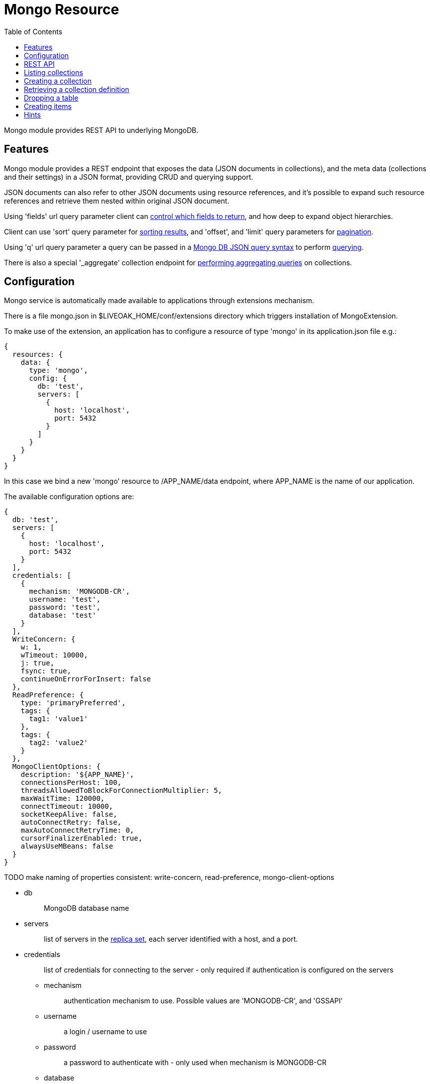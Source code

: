 = Mongo Resource
:awestruct-layout: two-column
:toc:
:toc-placement!:

toc::[]

Mongo module provides REST API to underlying MongoDB.

== Features

Mongo module provides a REST endpoint that exposes the data (JSON documents in collections), and the meta data (collections and their settings) in a JSON format, providing CRUD and querying support.

JSON documents can also refer to other JSON documents using resource references, and it's possible to expand such resource references and retrieve them nested within original JSON document.

Using 'fields' url query parameter client can <<controlling-which-fields-to-return,control which fields to return>>, and how deep to expand object hierarchies.

Client can use 'sort' query parameter for <<sorting,sorting results>>, and 'offset', and 'limit' query parameters for <<pagination,pagination>>.

Using 'q' url query parameter a query can be passed in a http://docs.mongodb.org/manual/reference/operator/query[Mongo DB JSON query syntax] to perform <<querying,querying>>.

There is also a special '_aggregate' collection endpoint for <<performing-aggregating-queries,performing aggregating queries>> on collections.

== Configuration

Mongo service is automatically made available to applications through extensions mechanism.

There is a file mongo.json in $LIVEOAK_HOME/conf/extensions directory which triggers installation of MongoExtension.


To make use of the extension, an application has to configure a resource of type 'mongo' in its application.json file e.g.:

[source,json]
----
{
  resources: {
    data: {
      type: 'mongo',
      config: {
        db: 'test',
        servers: [
          {
            host: 'localhost',
            port: 5432
          }
        ]
      }
    }
  }
}
----

In this case we bind a new 'mongo' resource to /APP_NAME/data endpoint, where APP_NAME is the name of our application.

The available configuration options are:

[source,json]
----
{
  db: 'test',
  servers: [
    {
      host: 'localhost',
      port: 5432
    }
  ],
  credentials: [
    {
      mechanism: 'MONGODB-CR',
      username: 'test',
      password: 'test',
      database: 'test'
    }
  ],
  WriteConcern: {
    w: 1,
    wTimeout: 10000,
    j: true,
    fsync: true,
    continueOnErrorForInsert: false
  },
  ReadPreference: {
    type: 'primaryPreferred',
    tags: {
      tag1: 'value1'
    },
    tags: {
      tag2: 'value2'
    }
  },
  MongoClientOptions: {
    description: '${APP_NAME}',
    connectionsPerHost: 100,
    threadsAllowedToBlockForConnectionMultiplier: 5,
    maxWaitTime: 120000,
    connectTimeout: 10000,
    socketKeepAlive: false,
    autoConnectRetry: false,
    maxAutoConnectRetryTime: 0,
    cursorFinalizerEnabled: true,
    alwaysUseMBeans: false
  }
}
----

TODO make naming of properties consistent: write-concern, read-preference, mongo-client-options

* db
+
> MongoDB database name

* servers
+
> list of servers in the http://docs.mongodb.org/manual/replication[replica set], each server identified with a host, and a port.

* credentials
+
> list of credentials for connecting to the server - only required if authentication is configured on the servers

** mechanism
+
> authentication mechanism to use. Possible values are 'MONGODB-CR', and 'GSSAPI'

** username
+
> a login / username to use

** password
+
> a password to authenticate with - only used when mechanism is MONGODB-CR

** database
+
> database where user is defined - only used when mechanism is MONGODB-CR

TODO: how does that work ... why is credentials not part of 'servers'?



* WriteConcern
+
> set of properties that control behavior of write operations
+
** w
+
> write acknowledgement (default value is 1)
+
> * -1 ... don't even report network errors
> *  0 ... don't wait for acknowledgement from the server
> *  1 ... wait for acknowledgement, but don't wait for secondaries to replicate
> * 2+ ... wait for one or more secondaries to also acknowledge

** wTimeout
+
> timeout for write operation - how long to wait for slaves before failing (default value is 10000)
+
> * 0 ... indefinite
> * greater than 0: number of ms to wait

** j
+
> wait for group commit to journal (default value is true)

** fsync
+
> perform native OS sync to disk (default value is true)

** continueOnErrorForInsert
+
> should batch operations continue or fail fast if error occurs (default value is false)

* ReadPreference
+
> set of properties that control behavior of read operations - preferred replica set members to which a query or command can be sent
+
** type
+
> type value can be one of:
+
> * primary
> * secondary
> * secondaryPreferred
> * primaryPreferred
> * nearest

** tags
+
> a key value pair representing a tag, and its value as a discriminator for identifying secondary replica set members

* MongoClientOptions  
** description
+
> name to be used for logging and jmx
** connectionsPerHost
+
> The maximum number of pooled connections allowed per host for this MongoClient instance.
** threadsAllowedToBlockForConnectionMultiplier
+
> a multiplier ... when multiplied with the connectionsPerHost setting, gives the maximum number of threads that may be waiting for a connection to become available from the pool
** maxWaitTime
+
> The maximum wait time in milliseconds that a thread may wait for a connection to become available - value of 0 means don't wait, -1 means wait indefinitely
** connectTimeout
+
> The connect timeout in milliseconds.  A value of 0 means no timeout.
** socketKeepAlive
+
> This flag controls the socket keep alive feature that keeps a connection alive through firewalls. Default value is 'false'
** autoConnectRetry
+ 
> if value is true, then in case a connection can't be established the client will try to reconnect
** maxAutoConnectRetryTime
+
> if value is greater than 0, and autoConnectRetry is true that is the timeout value for trying to reconnect. If value is 0 the default reconnect timeout of 15s is used
** cursorFinalizerEnabled
+
> it true finalize() method on DBCursor is used to clean up any unclosed cursors
** alwaysUseMBeans
+
> if false MXBeans will be used rather than standard MBeans.


== REST API

In LiveOak resources are structured in a very simple way. Each application gets its namespace under root. It further partitions this namespace to subcontexts where each subcontext is handled by a resource registered to that subcontext.

Following the configuration example above, Mongo root endpoint is available at /APP_NAME/data.

Let's assume our application name is demo-app, and is deployed to a LiveOak server running on localhost. We can then access it at:

http://localhost:8080/demo-app/data

We'll refer to this as 'Mongo endpoint'.

We use 'curl' in the examples below. For brewity some non-essential parameters are left out, but may under some circumstances be required - depending on application configuration.

Specifically, it may be necessary to use

        -H 'Content-Type: application/json'

when performing POST / PUT operations.

And it may sometimes be necessary to use

        -H 'Accept: application/json'


== Listing collections

GET http://localhost:8080/demo-app/data

----
$ curl http://localhost:8080/demo-app/data
{
  "id" : "data",
  "self" : {
    "href" : "/demo-app/data"
  },
  "type" : "database",
  "count" : 0
}
----

All resources contain at least an 'id' field, and a 'self' field containing an 'href'. The first one is a convenience, since the self/href already uniquely identifies a resource.

Collection resources contain a 'count' field, which returns a number of children. In this case there are no children, as there are no collections yet.

The 'type' field helps tools determine the contract to use when communicating with this REST endpoint.

If some collections were already present in the database, then we would also receive a 'members' field listing the child items.

For example we might receive:

[source,json]
----
{
  "id" : "data",
  "self" : {
    "href" : "/demo-app/data"
  },
  "type" : "database",
  "count" : 2,
  "members" : [ {
    "id" : "rooms",
    "self" : {
      "href" : "/demo-app/data/rooms"
    }
  }, {
    "id" : "users",
    "self" : {
      "href" : "/demo-app/data/users"
    }
  } ]
}
----

For children we only receive object stubs with identity information.

== Creating a collection

To create a new collection we POST a JSON message describing the collection to Mongo endpoint.

POST http://localhost:8080/demo-app/data

----
$ curl -X POST -H "Content-Type: application/json" http://localhost:8080/demo-app/data -T - << EOF
{
  "id" : "users"
}
EOF
----

All we have to specify is the name of the new collection as a resource id.

We get back a JSON describing the created collection:
[source,json]
----
{
  "id" : "users",
  "self" : {
    "href" : "/demo-app/data/users"
  },
  "type" : "collection",
  "count" : 0,
  "capped" : false
}
----

TODO: As opposed to PgSql endpoint here we don't have any collection schema vs. collection data separation. The amount of collection schema meta info is small enough to allow that.
But looks like we violate the 'return a full state of the object approach'. We should be returning size, max, and autoIndexId regardless of whether capped is true or not.

We can specify additional meta info for the new collection: 
[source,json]
----
{
  "id" : "users",
  "capped" : true,
  "size" : 1000,
  "max" : 100000,
  "autoIndexId" : true
}
----

The meaning of these properties is as follows:

* capped 
+
> if the collection is capped (default value is false) - see http://docs.mongodb.org/manual/core/capped-collections[Capped Collections]
* size
+
> collection size limit for capped collection in bytes (required for capped collections)
* max
+
> max number of documents limit for capped collection
* autoIndexId
+
> if unique index should automatically be created for _id column of a capped collection. Required to ensure uniqueness across databases in a replica set. Prior to MongoDB version 2.2 the default for this was false, since version 2.2 it is true.


== Retrieving a collection definition

TODO: currently there is no mechanism to only retrieve a collection definition.
The most one can do is filter out members:

GET http://localhost:8080/demo-app/data/TABLEID?fields=-members

TODO: that doesn't work have to use *,-members ... implement fields=-members to mean the same as fields=*,-members

curl http://localhost:8080/demo-app/data/users?fields=*,-members

TODO: links: [{rel: 'aggregate', href: '/demo-app/data/_aggregate'}]


== Dropping a table

DELETE http://localhost:8080/demo-app/data/TABLEID

    $ curl -X DELETE 'http://localhost:8080/demo-app/data/users'

    {
      "id" : "users",
      "self" : {
        "href" : "/demo-app/data/users"
      },
      "type" : "collection",
      "count" : 0,
      "capped" : false
    }

The returned status has no error-type section in it, meaning that the operation was successful - the table, and all the data it contained was removed.

TODO: Don't return any meta info in this case - no type, count, capped - it's redundant and quite irrelevant.

== Creating items

POST http://localhost:8080/demo-app/sqldata/TABLEID

    $ curl -v -X POST 'http://localhost:8080/demo-app/data/users' -T - << EOF
    {
      'nick': 'rabbit',
      'last_login': 0
    }
    EOF


In this case we did not specify an 'id' field - which means the endpoint will assign one.

If successful this returns the full state of newly created item including any fields that were autogenerated by endpoint.

[source,json]
----
{
  "id" : "ObjectId(\"541ac43099a8fbe3cb21492e\")",
  "self" : {
    "href" : "/demo-app/data/users/ObjectId%28%22541ac43099a8fbe3cb21492e%22%29"
  },
  "nick" : "rabbit",
  "last_login" : 0
}
----

TODO: what's the plan with ObjectId? 

== Hints

MongoDB uses hints as a mechanism to instruct the database which index to use when querying the collection in order to improve performance.

MongoDB uses indexes whenever it can, but sometimes there may be multiple possible indexes to use, and we want to make sure that the correct one is used. 

When performing a query a ‘hint’ parameter can be used to specify by name, or by index specification in JSON format which existing index to use. The hinted index has to already exist on the collection. 

To find out more about indexes see http://docs.mongodb.org/manual/indexes[MongoDB Indexes documentation].

Currently Mongo endpoint doesn’t provide any mechanism to create and manage indexes.
